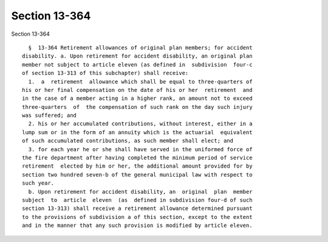 Section 13-364
==============

Section 13-364 ::    
        
     
        §  13-364 Retirement allowances of original plan members; for accident
      disability. a. Upon retirement for accident disability, an original plan
      member not subject to article eleven (as defined in  subdivision  four-c
      of section 13-313 of this subchapter) shall receive:
        1.  a  retirement  allowance which shall be equal to three-quarters of
      his or her final compensation on the date of his or her  retirement  and
      in the case of a member acting in a higher rank, an amount not to exceed
      three-quarters  of  the compensation of such rank on the day such injury
      was suffered; and
        2. his or her accumulated contributions, without interest, either in a
      lump sum or in the form of an annuity which is the actuarial  equivalent
      of such accumulated contributions, as such member shall elect; and
        3. for each year he or she shall have served in the uniformed force of
      the fire department after having completed the minimum period of service
      retirement  elected by him or her, the additional amount provided for by
      section two hundred seven-b of the general municipal law with respect to
      such year.
        b. Upon retirement for accident disability, an  original  plan  member
      subject  to  article  eleven  (as  defined in subdivision four-d of such
      section 13-313) shall receive a retirement allowance determined pursuant
      to the provisions of subdivision a of this section, except to the extent
      and in the manner that any such provision is modified by article eleven.
    
    
    
    
    
    
    